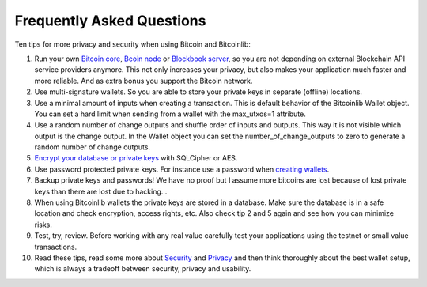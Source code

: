 Frequently Asked Questions
==========================

Ten tips for more privacy and security when using Bitcoin and Bitcoinlib:

1. Run your own `Bitcoin core <https://bitcoinlib.readthedocs.io/en/latest/source/_static/manuals.setup-bitcoind-connection.html>`_, 
   `Bcoin node <manuals.setup-bcoin.html>`_ or `Blockbook server <manuals.setup-blockbook.html>`_, so you are not depending on external Blockchain API service providers anymore.
   This not only increases your privacy, but also makes your application much faster and more reliable. And as extra bonus
   you support the Bitcoin network.
2. Use multi-signature wallets. So you are able to store your private keys in separate (offline) locations.
3. Use a minimal amount of inputs when creating a transaction. This is default behavior of the Bitcoinlib Wallet
   object. You can set a hard limit when sending from a wallet with the max_utxos=1 attribute.
4. Use a random number of change outputs and shuffle order of inputs and outputs. This way it is not visible
   which output is the change output. In the Wallet object you can set the number_of_change_outputs to zero to
   generate a random number of change outputs.
5. `Encrypt your database or private keys <manuals.sqlcipher.html>`_ with SQLCipher or AES.
6. Use password protected private keys. For instance use a password when
   `creating wallets <https://bitcoinlib.readthedocs.io/en/latest/source/bitcoinlib.wallets.html#bitcoinlib.wallets.Wallet.create>`_.
7. Backup private keys and passwords! We have no proof but I assume more bitcoins are lost because of lost private keys than there are lost due to hacking...
8. When using Bitcoinlib wallets the private keys are stored in a database. Make sure the database is in a safe location
   and check encryption, access rights, etc. Also check tip 2 and 5 again and see how you can minimize risks.
9. Test, try, review. Before working with any real value carefully test your applications using the testnet or small value transactions.
10. Read these tips, read some more about `Security <https://en.bitcoin.it/wiki/Storing_bitcoins>`_ and `Privacy <https://en.bitcoin.it/wiki/Privacy>`_
    and then think thoroughly about the best wallet setup, which is always a tradeoff between security, privacy and usability.
